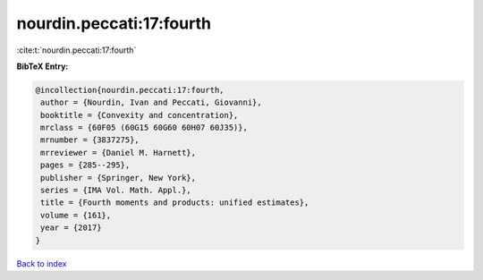 nourdin.peccati:17:fourth
=========================

:cite:t:`nourdin.peccati:17:fourth`

**BibTeX Entry:**

.. code-block:: bibtex

   @incollection{nourdin.peccati:17:fourth,
    author = {Nourdin, Ivan and Peccati, Giovanni},
    booktitle = {Convexity and concentration},
    mrclass = {60F05 (60G15 60G60 60H07 60J35)},
    mrnumber = {3837275},
    mrreviewer = {Daniel M. Harnett},
    pages = {285--295},
    publisher = {Springer, New York},
    series = {IMA Vol. Math. Appl.},
    title = {Fourth moments and products: unified estimates},
    volume = {161},
    year = {2017}
   }

`Back to index <../By-Cite-Keys.html>`__
